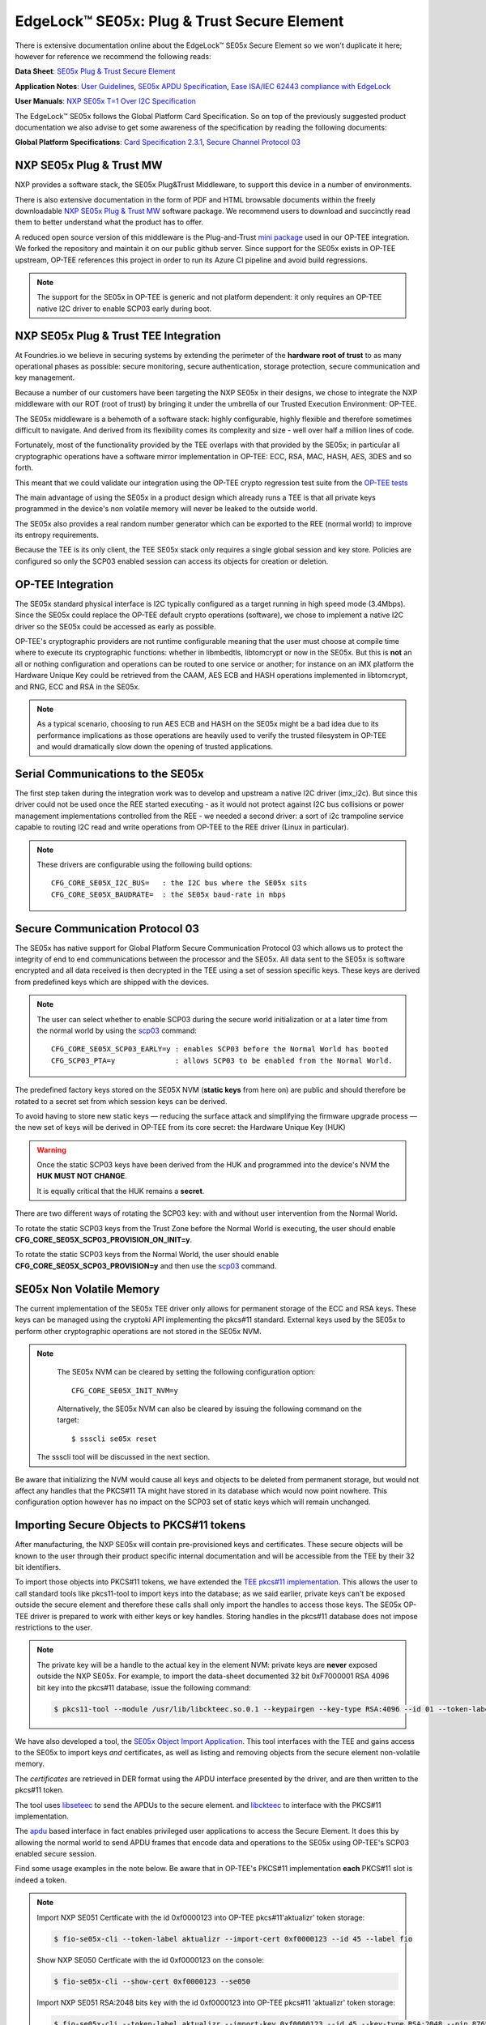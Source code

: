 .. highlight:: sh

.. _ref-secure-element:

EdgeLock™ SE05x: Plug & Trust Secure Element
============================================

There is extensive documentation online about the EdgeLock™ SE05x Secure Element
so we won't duplicate it here; however for reference we recommend the following reads:

**Data Sheet**:
`SE05x Plug & Trust Secure Element`_

**Application Notes**:
`User Guidelines`_,
`SE05x APDU Specification`_,
`Ease ISA/IEC 62443 compliance with EdgeLock`_

**User Manuals**:
`NXP SE05x T=1 Over I2C Specification`_

The EdgeLock™ SE05x follows the Global Platform Card Specification. So on top of
the previously suggested product documentation we also advise to get some awareness
of the specification by reading the following documents:

**Global Platform Specifications**: `Card Specification 2.3.1`_, `Secure Channel Protocol 03`_

NXP SE05x Plug & Trust MW
--------------------------
NXP provides a software stack, the SE05x Plug&Trust Middleware, to support this
device in a number of environments.

There is also extensive documentation in the form of PDF and HTML browsable documents
within the freely downloadable `NXP SE05x Plug & Trust MW`_ software package.
We recommend users to download and succinctly read them to better understand what
the product has to offer.

A reduced open source version of this middleware is the Plug-and-Trust `mini
package`_ used in our OP-TEE integration. We forked the repository and
maintain it on our public github server. Since support for the SE05x
exists in OP-TEE upstream, OP-TEE references this project in order to run its
Azure CI pipeline and avoid build regressions.

.. note::
      The support for the SE05x in OP-TEE is generic and not platform dependent: it
      only requires an OP-TEE native I2C driver to enable SCP03 early during boot.


NXP SE05x Plug & Trust TEE Integration
--------------------------------------

At Foundries.io we believe in securing systems by extending the perimeter of the
**hardware root of trust** to as many operational phases as possible: secure monitoring,
secure authentication, storage protection, secure communication and key management.

Because a number of our customers have been targeting the NXP SE05x in their designs,
we chose to integrate the NXP middleware with our ROT (root of trust) by bringing
it under the umbrella of our Trusted Execution Environment: OP-TEE.

The SE05x middleware is a behemoth of a software stack: highly configurable, highly
flexible and therefore sometimes difficult to navigate. And derived from its flexibility
comes its complexity and size - well over half a million lines of code.

Fortunately, most of the functionality provided by the TEE overlaps with that
provided by the SE05x; in particular all cryptographic operations have a software
mirror implementation in OP-TEE: ECC, RSA, MAC, HASH, AES, 3DES and so forth.

This meant that we could validate our integration using the OP-TEE crypto regression
test suite from the `OP-TEE tests`_

The main advantage of using the SE05x in a product design which already runs a TEE
is that all private keys programmed in the device's non volatile memory will never
be leaked to the outside world.

The SE05x also provides a real random number generator which can be exported to
the REE (normal world) to improve its entropy requirements.

Because the TEE is its only client, the TEE SE05x stack only requires a single
global session and key store. Policies are configured so only the SCP03 enabled
session can access its objects for creation or deletion.

OP-TEE Integration
-------------------

The SE05x standard physical interface is I2C typically configured as a target running
in high speed mode (3.4Mbps). Since the SE05x could replace the OP-TEE default crypto
operations (software), we chose to implement a native I2C driver so the SE05x
could be accessed as early as possible.

OP-TEE's cryptographic providers are not runtime configurable meaning that the user
must choose at compile time where to execute its cryptographic functions: whether in
libmbedtls, libtomcrypt or now in the SE05x. But this is **not** an all or nothing configuration
and operations can be routed to one service or another; for instance on an iMX platform
the Hardware Unique Key could be retrieved from the CAAM, AES ECB and HASH operations implemented
in libtomcrypt, and RNG, ECC and RSA in the SE05x.

.. note::
      As a typical scenario, choosing to run AES ECB and HASH on the SE05x might
      be a bad idea due to its performance implications as those operations are heavily
      used to verify the trusted filesystem in OP-TEE and would dramatically slow down
      the opening of trusted applications.

Serial Communications to the SE05x
----------------------------------

The first step taken during the integration work was to develop and upstream a
native I2C driver (imx_i2c). But since this driver could not be used once the REE
started executing - as it would not protect against I2C bus collisions or power management
implementations controlled from the REE - we needed a second driver: a sort of i2c
trampoline service capable to routing I2C read and write operations from OP-TEE to
the REE driver (Linux in particular).

.. note::
       These drivers are configurable using the following build options::

	CFG_CORE_SE05X_I2C_BUS=   : the I2C bus where the SE05x sits
	CFG_CORE_SE05X_BAUDRATE=  : the SE05x baud-rate in mbps

Secure Communication Protocol 03
---------------------------------

The SE05x has native support for Global Platform Secure Communication Protocol 03 which
allows us to protect the integrity of end to end communications between the
processor and the SE05x. All data sent to the SE05x is software encrypted and all
data received is then decrypted in the TEE using a set of session specific keys. 
These keys are derived from predefined keys which are shipped with the devices.

.. note::
       The user can select whether to enable SCP03 during the secure world initialization
       or at a later time from the normal world by using the `scp03`_ command::

	CFG_CORE_SE05X_SCP03_EARLY=y : enables SCP03 before the Normal World has booted
	CFG_SCP03_PTA=y              : allows SCP03 to be enabled from the Normal World.

The predefined factory keys stored on the SE05X NVM (**static keys** from here
on) are public and should therefore be rotated to a secret set from
which session keys can be derived. 

To avoid having to store new static keys — reducing the surface attack and
simplifying the firmware upgrade process — the new set of keys will be derived in
OP-TEE from its core secret: the Hardware Unique Key (HUK)

.. warning::
     Once the static SCP03 keys have been derived from the HUK and programmed
     into the device's NVM the **HUK MUST NOT CHANGE**.
     
     It is equally critical that the HUK remains a **secret**.

There are two different ways of rotating the SCP03 key: with and without user
intervention from the Normal World.

To rotate the static SCP03 keys from the Trust Zone before the Normal World is
executing, the user should enable **CFG_CORE_SE05X_SCP03_PROVISION_ON_INIT=y**.

To rotate the static SCP03 keys from the Normal World, the user should enable
**CFG_CORE_SE05X_SCP03_PROVISION=y** and then use the `scp03`_ command.

SE05x Non Volatile Memory
-------------------------

The current implementation of the SE05x TEE driver only allows for permanent
storage of the ECC and RSA keys. These keys can be managed using the cryptoki
API implementing the pkcs#11 standard. External keys used by the SE05x to perform
other cryptographic operations are not stored in the SE05x NVM.

.. note::
      The SE05x NVM can be cleared by setting the following configuration option::

	CFG_CORE_SE05X_INIT_NVM=y

      Alternatively, the SE05x NVM can also be cleared by issuing the following
      command on the target: ::

        $ ssscli se05x reset
        
     The ssscli tool will be discussed in the next section.


Be aware that initializing the NVM would cause all keys and objects to be deleted
from permanent storage, but would not affect any handles that the PKCS#11 TA
might have stored in its database which would now point nowhere.
This configuration option however has no impact on the SCP03 set of static keys
which will remain unchanged.


Importing Secure Objects to PKCS#11 tokens
------------------------------------------

After manufacturing, the NXP SE05x will contain pre-provisioned keys and
certificates. These secure objects will be known to the user through their
product specific internal documentation and will be accessible from the TEE by
their 32 bit identifiers.

To import those objects into PKCS#11 tokens, we have extended the `TEE pkcs#11
implementation`_. This allows the user to call standard tools like pkcs11-tool
to import keys into the database; as we said earlier, private keys can't be
exposed outside the secure element and therefore these calls shall only import
the handles to access those keys. The SE05x OP-TEE driver is prepared to work
with either keys or key handles. Storing handles in the pkcs#11
database does not impose restrictions to the user.

.. note::
      The private key will be a handle to the actual key in the element NVM:
      private keys are **never** exposed outside the NXP SE05x. For example, to
      import the data-sheet documented 32 bit 0xF7000001 RSA 4096 bit key into
      the pkcs#11 database, issue the following command:

      .. code-block:: none
	 
          $ pkcs11-tool --module /usr/lib/libckteec.so.0.1 --keypairgen --key-type RSA:4096 --id 01 --token-label fio --pin 87654321 --label SE_7F000001 


We have also developed a tool, the `SE05x Object Import Application`_.
This tool interfaces with the TEE and gains access to the SE05x to import keys
*and* certificates, as well as listing and removing objects from the secure
element non-volatile memory.

The *certificates* are retrieved in DER format using the APDU interface
presented by the driver, and are then written to the pkcs#11 token.

The tool uses `libseteec`_ to send the APDUs to the secure element.
and `libckteec`_ to interface with the PKCS#11 implementation.

The `apdu`_ based interface in fact enables privileged user applications to
access the Secure Element. It does this by allowing the normal world to send
APDU frames that encode data and operations to the SE05x using OP-TEE's SCP03
enabled secure session.

Find some usage examples in the note below. Be aware that in OP-TEE's PKCS#11
implementation **each** PKCS#11 slot is indeed a token.

.. note::
      Import NXP SE051 Certficate with the id 0xf0000123 into OP-TEE
      pkcs#11'aktualizr' token storage:
      
      .. code-block:: none
		      
          $ fio-se05x-cli --token-label aktualizr --import-cert 0xf0000123 --id 45 --label fio

      Show NXP SE050 Certficate with the id 0xf0000123 on the console:
      
      .. code-block:: none
		      
          $ fio-se05x-cli --show-cert 0xf0000123 --se050
      
      Import NXP SE051 RSA:2048 bits key with the id 0xf0000123 into OP-TEE
      pkcs#11 'aktualizr' token storage:
      
      .. code-block:: none
		      
          $ fio-se05x-cli --token-label aktualizr --import-key 0xf0000123 --id 45 --key-type RSA:2048 --pin 87654321

      List all objects in the device's Non Volatile Memory:
      
      .. code-block:: none

          $ fio-se05x-cli --list-objects

      Delete OP-TEE created objects from the device's Non Volatile Memory (one specific object or all):

      .. code-block:: none

          $ fio-se05x-cli --delete-object 0x123456a1
          $ fio-se05x-cli --delete-object all


The following diagram succintly details the overall design:

   .. figure:: /_static/se050-import-keys.png
      :align: center
      :width: 6in


A python application that also uses the APDU interface is `ssscli`_, a tool developed by
NXP to provide direct access to its secure element. While it can serve a
purpose during development, it is not required on a deployed product. We
advise deploying with **fio-se05x-cli** and the standard pkcs#11 tools instead.


.. code-block:: none

    fio@imx8mm-lpddr4-evk:~/$ ssscli
    Usage: ssscli [OPTIONS] COMMAND [ARGS]...

      Command line interface for SE05x

    Options:
      -v, --verbose  Enables verbose mode.
      --version      Show the version and exit.
      --help         Show this message and exit.

    Commands:
      a71ch       A71CH specific commands
      cloud       (Not Implemented) Cloud Specific utilities.
      connect     Open Session.
      decrypt     Decrypt Operation
      disconnect  Close session.
      encrypt     Encrypt Operation
      erase       Erase ECC/RSA/AES Keys or Certificate (contents)
      generate    Generate ECC/RSA Key pair
      get         Get ECC/RSA/AES Keys or certificates
      policy      Create/Dump Object Policy
      refpem      Create Reference PEM/DER files (For OpenSSL Engine).
      se05x       SE05X specific commands
      set         Set ECC/RSA/AES Keys or certificates
      sign        Sign Operation
      verify      verify Operation


.. _TEE pkcs#11 implementation:
   https://github.com/OP-TEE/optee_os/tree/master/ta/pkcs11

.. _SE05x Plug & Trust Secure Element:
   https://www.nxp.com/docs/en/data-sheet/SE050-DATASHEET.pdf

.. _User Guidelines:
   https://www.nxp.com/webapp/Download?colCode=AN12514

.. _SE05x APDU Specification:
   https://www.nxp.com/docs/en/application-note/AN12413.pdf

.. _Ease ISA/IEC 62443 compliance with EdgeLock:
   https://www.nxp.com.cn/docs/en/application-note/AN12660.pdf

.. _NXP SE05x T=1 Over I2C Specification:
   https://www.nxp.com/webapp/Download?colCode=UM11225&location=null

.. _Card Specification 2.3.1:
   https://globalplatform.org/specs-library/card-specification-v2-3-1/

.. _Secure Channel Protocol 03:
   https://globalplatform.org/wp-content/uploads/2014/07/GPC_2.3_D_SCP03_v1.1.2_PublicRelease.pdf

.. _NXP SE05x Plug & Trust MW:
   https://www.nxp.com/products/security-and-authentication/authentication/edgelock-se050-plug-trust-secure-element-family-enhanced-iot-security-with-maximum-flexibility:SE050?tab=Design_Tools_Tab

.. _scp03:
   https://u-boot.readthedocs.io/en/latest/usage/cmd/scp03.html

.. _OP-TEE tests:
    https://optee.readthedocs.io/en/latest/building/gits/optee_test.html

.. _mini package:
   https://github.com/NXP/plug-and-trust

.. _scp03 PTA:
   https://github.com/OP-TEE/optee_os/blob/master/core/pta/scp03.c

.. _libseteec:
   https://github.com/OP-TEE/optee_client/commit/f4f54e5a76641fda22a49f00294771f948cd4c92

.. _libckteec:
   https://github.com/OP-TEE/optee_client/tree/master/libckteec
   
.. _ssscli:
   https://github.com/foundriesio/plug-and-trust-ssscli

.. _SE05x Object Import Application:
   https://github.com/foundriesio/fio-se05x-cli

.. _apdu:
   https://github.com/OP-TEE/optee_client/blob/master/libseteec/src/pta_apdu.h
